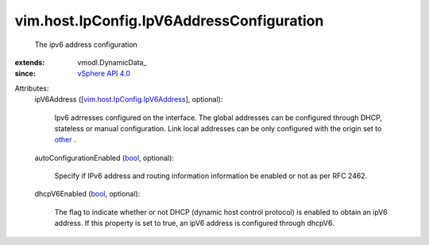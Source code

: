 
vim.host.IpConfig.IpV6AddressConfiguration
==========================================
  The ipv6 address configuration
:extends: vmodl.DynamicData_
:since: `vSphere API 4.0 <vim/version.rst#vimversionversion5>`_

Attributes:
    ipV6Address ([`vim.host.IpConfig.IpV6Address <vim/host/IpConfig/IpV6Address.rst>`_], optional):

       Ipv6 adrresses configured on the interface. The global addresses can be configured through DHCP, stateless or manual configuration. Link local addresses can be only configured with the origin set to `other <vim/host/IpConfig/IpV6AddressConfigType.rst#other>`_ .
    autoConfigurationEnabled (`bool <https://docs.python.org/2/library/stdtypes.html>`_, optional):

       Specify if IPv6 address and routing information information be enabled or not as per RFC 2462.
    dhcpV6Enabled (`bool <https://docs.python.org/2/library/stdtypes.html>`_, optional):

       The flag to indicate whether or not DHCP (dynamic host control protocol) is enabled to obtain an ipV6 address. If this property is set to true, an ipV6 address is configured through dhcpV6.
